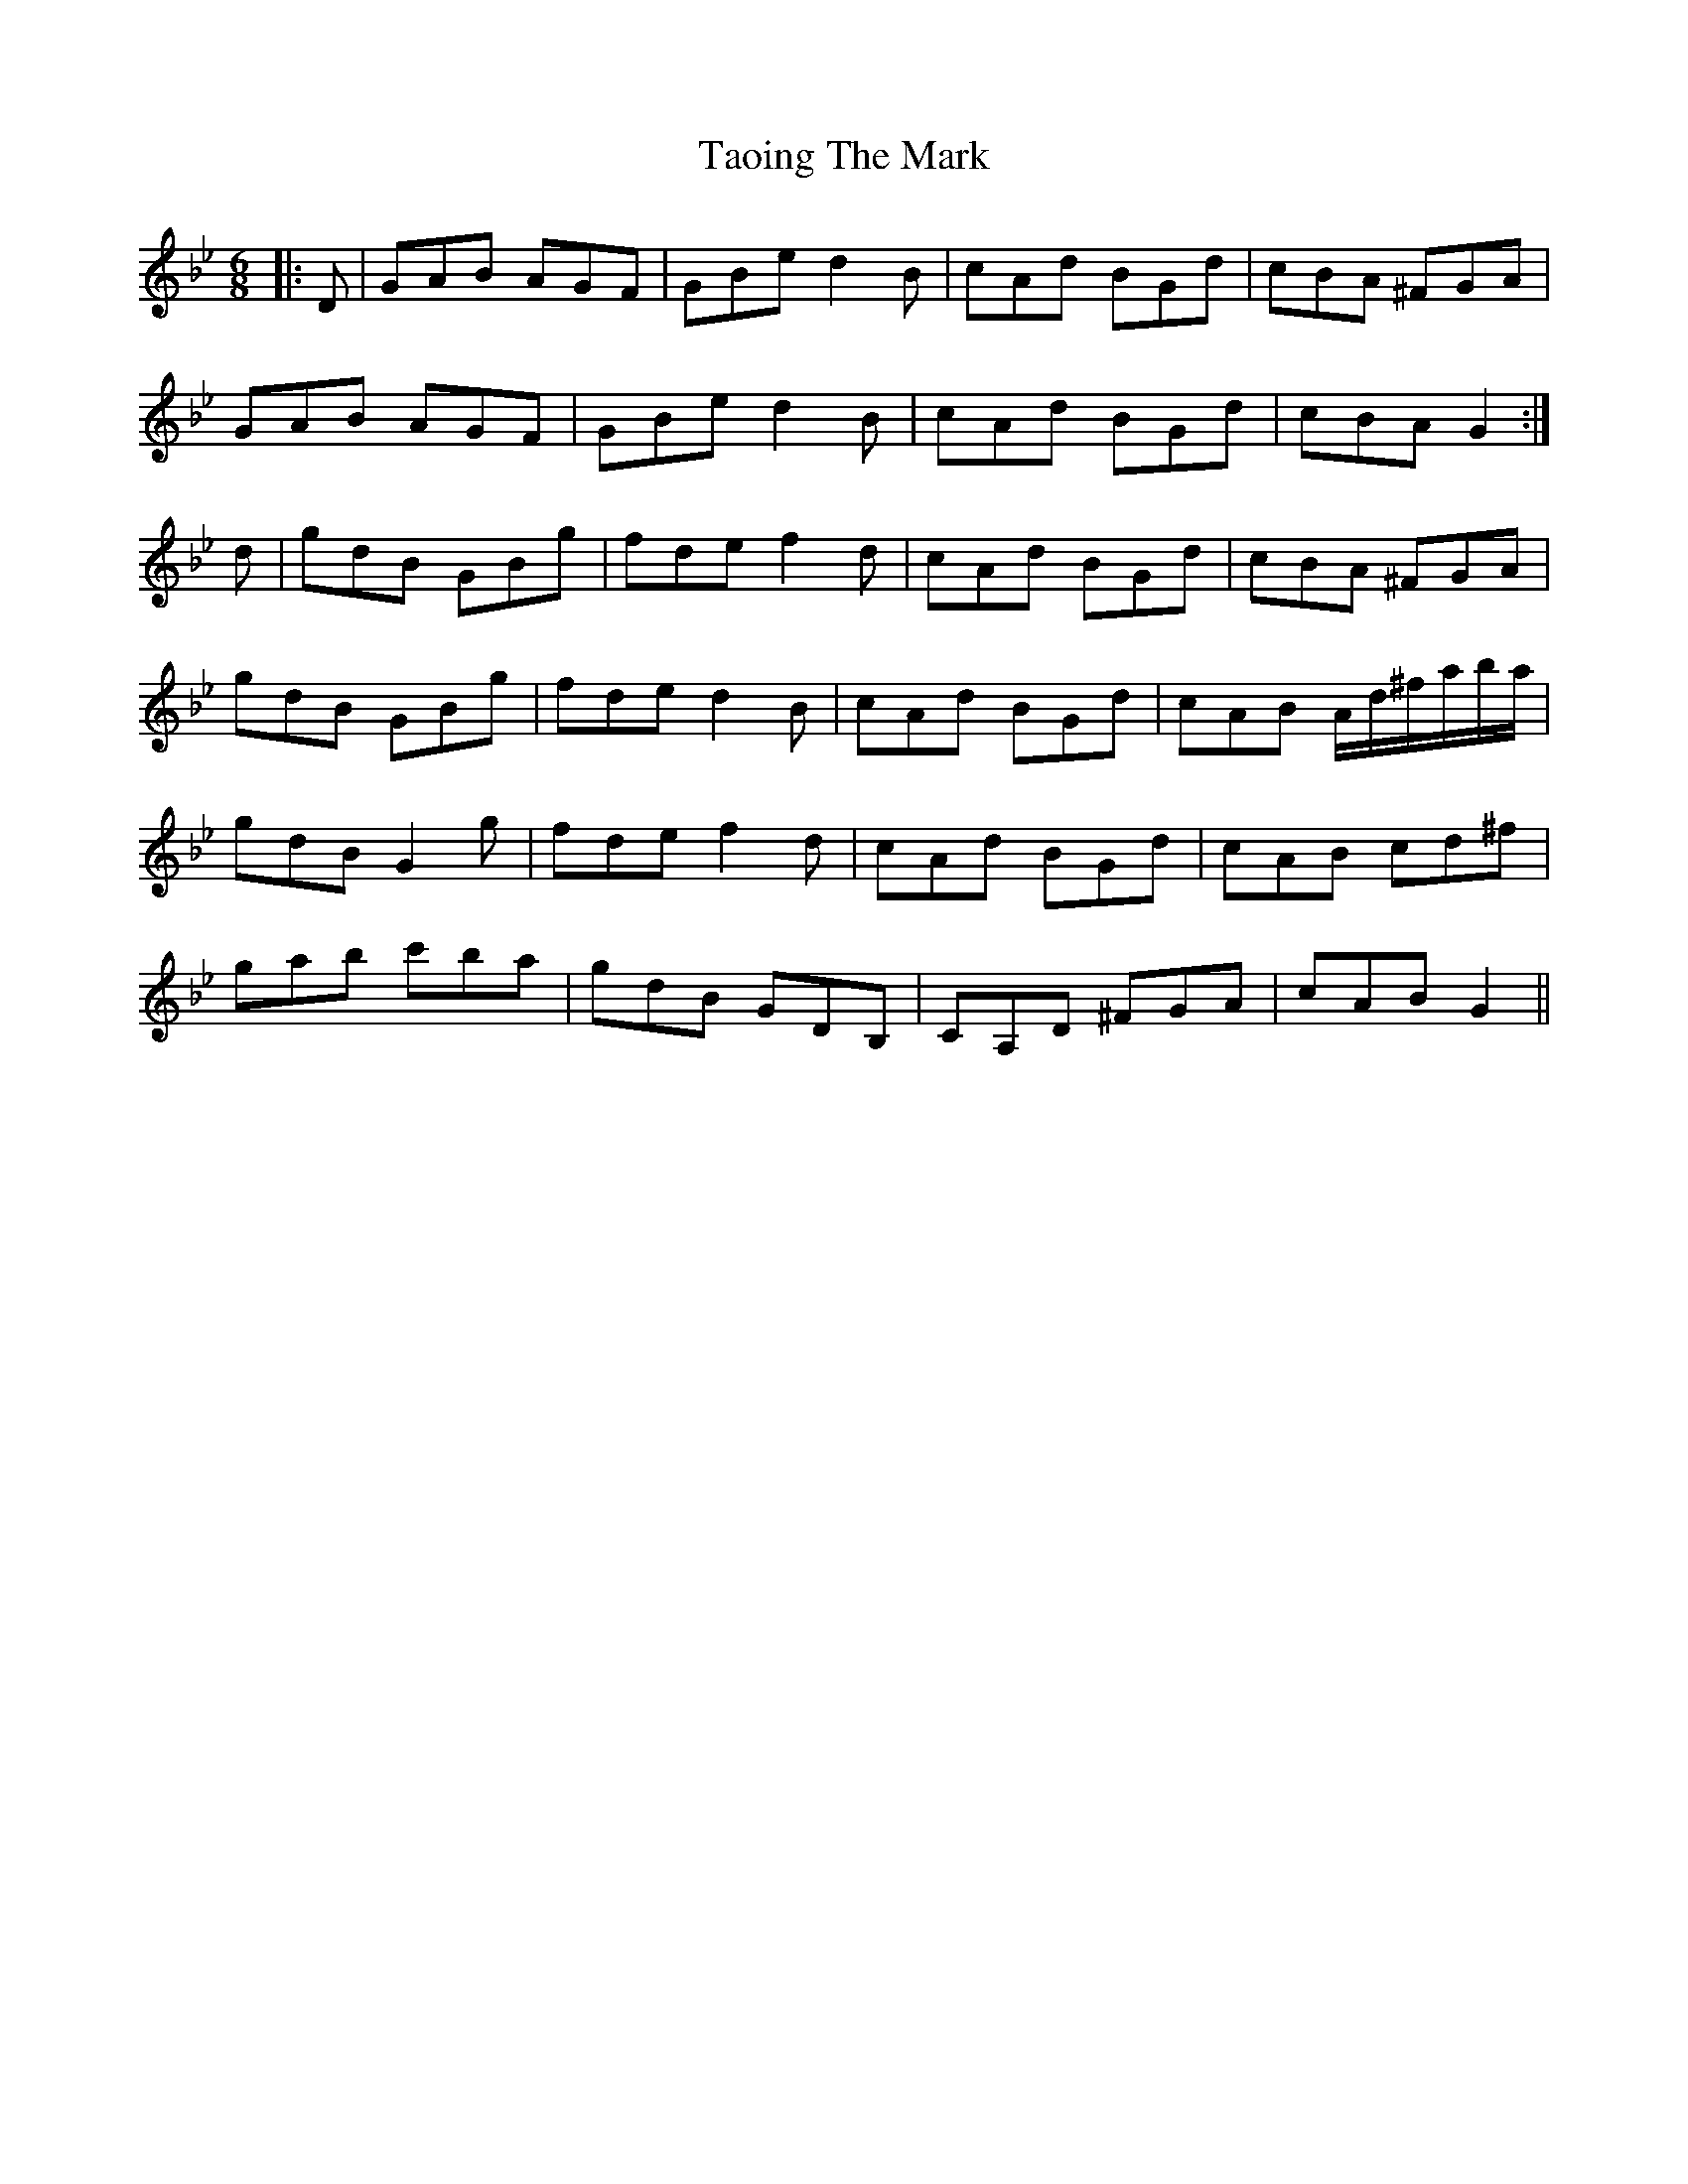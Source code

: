 X: 39388
T: Taoing The Mark
R: jig
M: 6/8
K: Gminor
|:D|GAB AGF|GBe d2 B|cAd BGd|cBA ^FGA|
GAB AGF|GBe d2 B|cAd BGd|cBA G2:|
d|gdB GBg|fde f2 d|cAd BGd|cBA ^FGA|
gdB GBg|fde d2 B|cAd BGd|cAB A/d/^f/a/b/a/|
gdB G2 g|fde f2 d|cAd BGd|cAB cd^f|
gab c'ba|gdB GDB,|CA,D ^FGA|cAB G2||

